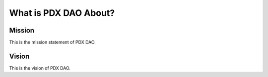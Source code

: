 What is PDX DAO About?
=====

.. _Mission:

Mission
------------

This is the mission statement of PDX DAO.

Vision
----------------

This is the vision of PDX DAO.
